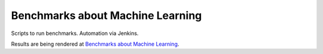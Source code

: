 
Benchmarks about Machine Learning
=================================

Scripts to run benchmarks.
Automation via Jenkins.

Results are being rendered at
`Benchmarks about Machine Learning <http://www.xavierdupre.fr/app/_benchmarks/helpsphinx/index.html>`_.


